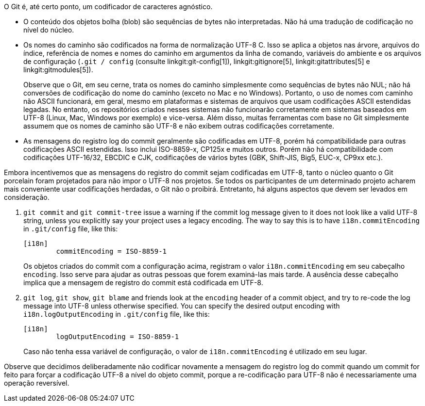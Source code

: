 O Git é, até certo ponto, um codificador de caracteres agnóstico.

 - O conteúdo dos objetos bolha (blob) são sequências de bytes não interpretadas. Não há uma tradução de codificação no nível do núcleo.

 - Os nomes do caminho são codificados na forma de normalização UTF-8 C. Isso se aplica a objetos nas árvore, arquivos do índice, referência de nomes e nomes do caminho em argumentos da linha de comando, variáveis do ambiente e os arquivos de configuração (`.git / config` (consulte linkgit:git-config[1]), linkgit:gitignore[5], linkgit:gitattributes[5] e linkgit:gitmodules[5]).
+
Observe que o Git, em seu cerne, trata os nomes do caminho simplesmente como sequências de bytes não NUL; não há conversões de codificação do nome do caminho (exceto no Mac e no Windows). Portanto, o uso de nomes com caminho não ASCII funcionará, em geral, mesmo em plataformas e sistemas de arquivos que usam codificações ASCII estendidas legadas. No entanto, os repositórios criados nesses sistemas não funcionarão corretamente em sistemas baseados em UTF-8 (Linux, Mac, Windows por exemplo) e vice-versa. Além disso, muitas ferramentas com base no Git simplesmente assumem que os nomes de caminho são UTF-8 e não exibem outras codificações corretamente.

 - As mensagens do registro log do commit geralmente são codificadas em UTF-8, porém há compatibilidade para outras codificações ASCII estendidas. Isso inclui ISO-8859-x, CP125x e muitos outros. Porém não há compatibilidade com codificações UTF-16/32, EBCDIC e CJK, codificações de vários bytes (GBK, Shift-JIS, Big5, EUC-x, CP9xx etc.).

Embora incentivemos que as mensagens do registro do commit sejam codificadas em UTF-8, tanto o núcleo quanto o Git porcelain foram projetados para não impor o UTF-8 nos projetos. Se todos os participantes de um determinado projeto acharem mais conveniente usar codificações herdadas, o Git não o proibirá. Entretanto, há alguns aspectos que devem ser levados em consideração.

. `git commit` and `git commit-tree` issue a warning if the commit log message given to it does not look like a valid UTF-8 string, unless you explicitly say your project uses a legacy encoding. The way to say this is to have `i18n.commitEncoding` in `.git/config` file, like this:
+
------------
[i18n]
	commitEncoding = ISO-8859-1
------------
+
Os objetos criados do commit com a configuração acima, registram o valor `i18n.commitEncoding` em seu cabeçalho `encoding`. Isso serve para ajudar as outras pessoas que forem examiná-las mais tarde. A ausência desse cabeçalho implica que a mensagem de registro do commit está codificada em UTF-8.

. `git log`, `git show`, `git blame` and friends look at the `encoding` header of a commit object, and try to re-code the log message into UTF-8 unless otherwise specified. You can specify the desired output encoding with `i18n.logOutputEncoding` in `.git/config` file, like this:
+
------------
[i18n]
	logOutputEncoding = ISO-8859-1
------------
+
Caso não tenha essa variável de configuração, o valor de `i18n.commitEncoding` é utilizado em seu lugar.

Observe que decidimos deliberadamente não codificar novamente a mensagem do registro log do commit quando um commit for feito para forçar a codificação UTF-8 a nível do objeto commit, porque a re-codificação para UTF-8 não é necessariamente uma operação reversível.
